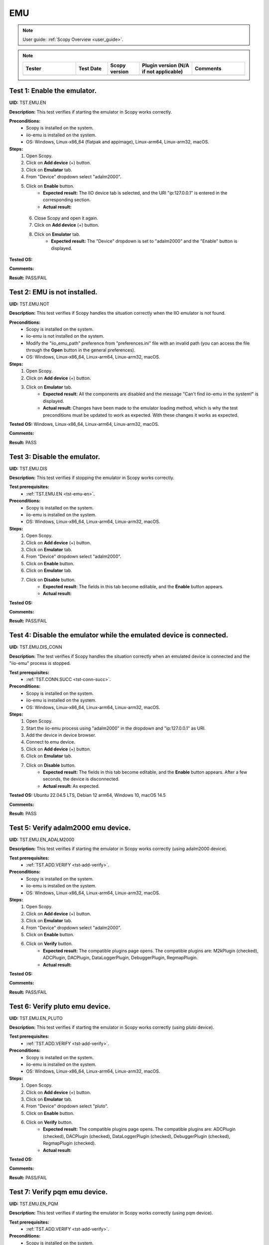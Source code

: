 .. _emu_tests:

EMU
===

.. note::

    User guide: :ref:`Scopy Overview <user_guide>`.

.. note::
    .. list-table:: 
       :widths: 50 30 30 50 50
       :header-rows: 1

       * - Tester
         - Test Date
         - Scopy version
         - Plugin version (N/A if not applicable)
         - Comments
       * - 
         - 
         - 
         - 
         - 

.. _tst-emu-en:

Test 1: Enable the emulator.
----------------------------

**UID:** TST.EMU.EN

**Description:** This test verifies if starting the emulator in Scopy works 
correctly.

**Preconditions:**
    - Scopy is installed on the system.
    - iio-emu is installed on the system.
    - OS: Windows, Linux-x86_64 (flatpak and appimage), Linux-arm64, Linux-arm32, macOS.

**Steps:**
    1. Open Scopy.
    2. Click on **Add device** (+) button.
    3. Click on **Emulator** tab.
    4. From "Device" dropdown select "adalm2000".
    5. Click on **Enable** button.
        - **Expected result:** The IIO device tab is selected, and the URI 
          "ip:127.0.0.1" is entered in the corresponding section. 
        - **Actual result:**

..
  Actual test result goes here.
..

    6. Close Scopy and open it again.
    7. Click on **Add device** (+) button.
    8. Click on **Emulator** tab.
        - **Expected result:** The "Device" dropdown is set to "adalm2000" and 
          the "Enable" button is displayed.

..
  Actual test result goes here.
..

**Tested OS:**

..
  Details about the tested OS goes here.

**Comments:**

..
  Any comments about the test goes here.

**Result:** PASS/FAIL

..
  The result of the test goes here (PASS/FAIL).


Test 2: EMU is not installed.
-----------------------------

**UID:** TST.EMU.NOT

**Description:** This test verifies if Scopy handles the situation correctly 
when the IIO emulator is not found.

**Preconditions:**
    - Scopy is installed on the system.
    - iio-emu is not installed on the system.
    - Modify the "iio_emu_path" preference from "preferences.ini" file with an 
      invalid path (you can access the file through the **Open** button in the 
      general preferences).
    - OS: Windows, Linux-x86_64, Linux-arm64, Linux-arm32, macOS.

**Steps:**
    1. Open Scopy.
    2. Click on **Add device** (+) button.
    3. Click on **Emulator** tab.
        - **Expected result:** All the components are disabled and the message 
          "Can't find iio-emu in the system!" is displayed. 
        - **Actual result:** Changes have been made to the emulator loading method, 
          which is why the test preconditions must be updated to work as expected.
          With these changes it works as expected.

..
  Actual test result goes here.
..

**Tested OS:** Windows, Linux-x86_64, Linux-arm64, Linux-arm32, macOS.

..
  Details about the tested OS goes here.

**Comments:**

..
  Any comments about the test goes here.

**Result:** PASS

..
  The result of the test goes here (PASS/FAIL).


Test 3: Disable the emulator.
-----------------------------

**UID:** TST.EMU.DIS

**Description:** This test verifies if stopping the emulator in Scopy works 
correctly.

**Test prerequisites:**
    - :ref:`TST.EMU.EN <tst-emu-en>`.

**Preconditions:**
    - Scopy is installed on the system.
    - iio-emu is installed on the system.
    - OS: Windows, Linux-x86_64, Linux-arm64, Linux-arm32, macOS.

**Steps:**
    1. Open Scopy.
    2. Click on **Add device** (+) button.
    3. Click on **Emulator** tab.
    4. From "Device" dropdown select "adalm2000".
    5. Click on **Enable** button.
    6. Click on **Emulator** tab.
    7. Click on **Disable** button.
        - **Expected result:** The fields in this tab become editable, and the 
          **Enable** button appears. 
        - **Actual result:**

..
  Actual test result goes here.
..

**Tested OS:**

..
  Details about the tested OS goes here.

**Comments:**

..
  Any comments about the test goes here.

**Result:** PASS/FAIL

..
  The result of the test goes here (PASS/FAIL).


Test 4: Disable the emulator while the emulated device is connected.
--------------------------------------------------------------------

**UID:** TST.EMU.DIS_CONN

**Description:** The test verifies if Scopy handles the situation correctly 
when an emulated device is connected and the "iio-emu" process is stopped.

**Test prerequisites:**
    - :ref:`TST.CONN.SUCC <tst-conn-succ>`.

**Preconditions:**
    - Scopy is installed on the system.
    - iio-emu is installed on the system.
    - OS: Windows, Linux-x86_64, Linux-arm64, Linux-arm32, macOS.

**Steps:**
    1. Open Scopy.
    2. Start the iio-emu process using "adalm2000" in the dropdown and 
       "ip:127.0.0.1" as URI.
    3. Add the device in device browser.
    4. Connect to emu device.
    5. Click on **Add device** (+) button.
    6. Click on **Emulator** tab.
    7. Click on **Disable** button.
        - **Expected result:** The fields in this tab become editable, and the 
          **Enable** button appears. After a few seconds, the device is 
          disconnected.
        - **Actual result:** As expected.

..
  Actual test result goes here.
..

**Tested OS:** Ubuntu 22.04.5 LTS, Debian 12 arm64, Windows 10, macOS 14.5

..
  Details about the tested OS goes here.

**Comments:**

..
  Any comments about the test goes here.

**Result:** PASS

..
  The result of the test goes here (PASS/FAIL).


Test 5: Verify adalm2000 emu device.
------------------------------------

**UID:** TST.EMU.EN_ADALM2000

**Description:** This test verifies if starting the emulator in Scopy works 
correctly (using adalm2000 device).

**Test prerequisites:**
    - :ref:`TST.ADD.VERIFY <tst-add-verify>`.

**Preconditions:**
    - Scopy is installed on the system.
    - iio-emu is installed on the system.
    - OS: Windows, Linux-x86_64, Linux-arm64, Linux-arm32, macOS.

**Steps:**
    1. Open Scopy.
    2. Click on **Add device** (+) button.
    3. Click on **Emulator** tab.
    4. From "Device" dropdown select "adalm2000".
    5. Click on **Enable** button.
    6. Click on **Verify** button.
        - **Expected result:** The compatible plugins page opens. The compatible 
          plugins are: M2kPlugin (checked), ADCPlugin, DACPlugin, DataLoggerPlugin, 
          DebuggerPlugin, RegmapPlugin.
        - **Actual result:**

..
  Actual test result goes here.
..

**Tested OS:**

..
  Details about the tested OS goes here.

**Comments:**

..
  Any comments about the test goes here.

**Result:** PASS/FAIL

..
  The result of the test goes here (PASS/FAIL).


Test 6: Verify pluto emu device.
--------------------------------

**UID:** TST.EMU.EN_PLUTO

**Description:** This test verifies if starting the emulator in Scopy works 
correctly (using pluto device).

**Test prerequisites:**
    - :ref:`TST.ADD.VERIFY <tst-add-verify>`.

**Preconditions:**
    - Scopy is installed on the system.
    - iio-emu is installed on the system.
    - OS: Windows, Linux-x86_64, Linux-arm64, Linux-arm32, macOS.

**Steps:**
    1. Open Scopy.
    2. Click on **Add device** (+) button.
    3. Click on **Emulator** tab.
    4. From "Device" dropdown select "pluto".
    5. Click on **Enable** button.
    6. Click on **Verify** button.
        - **Expected result:** The compatible plugins page opens. The compatible 
          plugins are: ADCPlugin (checked), DACPlugin (checked), DataLoggerPlugin 
          (checked), DebuggerPlugin (checked), RegmapPlugin (checked). 
        - **Actual result:**

..
  Actual test result goes here.
..

**Tested OS:**

..
  Details about the tested OS goes here.

**Comments:**

..
  Any comments about the test goes here.

**Result:** PASS/FAIL

..
  The result of the test goes here (PASS/FAIL).


Test 7: Verify pqm emu device.
------------------------------

**UID:** TST.EMU.EN_PQM

**Description:** This test verifies if starting the emulator in Scopy works 
correctly (using pqm device).

**Test prerequisites:**
    - :ref:`TST.ADD.VERIFY <tst-add-verify>`.

**Preconditions:**
    - Scopy is installed on the system.
    - iio-emu is installed on the system.
    - OS: Windows, Linux-x86_64, Linux-arm64, Linux-arm32, macOS.

**Steps:**
    1. Open Scopy.
    2. Click on **Add device** (+) button.
    3. Click on **Emulator** tab.
    4. From "Device" dropdown select "pqm".
    5. Click on **Enable** button.
    6. Click on **Verify** button.
        - **Expected result:** The compatible plugins page opens. The compatible 
          plugins are: PQMPlugin (checked), ADCPlugin, DACPlugin, DataLoggerPlugin, 
          DebuggerPlugin (checked).
        - **Actual result:**

..
  Actual test result goes here.
..

**Tested OS:**

..
  Details about the tested OS goes here.

**Comments:**

..
  Any comments about the test goes here.

**Result:** PASS/FAIL

..
  The result of the test goes here (PASS/FAIL).


Test 8: Verify swiot_config emu device.
---------------------------------------

**UID:** TST.EMU.EN_SWIOT_CONFIG

**Description:** This test verifies if starting the emulator in Scopy works 
correctly (using swiot_config device).

**Test prerequisites:**
    - :ref:`TST.ADD.VERIFY <tst-add-verify>`.

**Preconditions:**
    - Scopy is installed on the system.
    - iio-emu is installed on the system.
    - OS: Windows, Linux-x86_64, Linux-arm64, Linux-arm32, macOS.

**Steps:**
    1. Open Scopy.
    2. Click on **Add device** (+) button.
    3. Click on **Emulator** tab.
    4. From "Device" dropdown select "swiot_config".
    5. Click on **Enable** button.
    6. Click on **Verify** button.
        - **Expected result:** The compatible plugins page opens. The compatible 
          plugins are: SWIOTPlugin (checked), DataLoggerPlugin, DebuggerPlugin (checked).
        - **Actual result:**

..
  Actual test result goes here.
..

**Tested OS:**

..
  Details about the tested OS goes here.

**Comments:**

..
  Any comments about the test goes here.

**Result:** PASS/FAIL

..
  The result of the test goes here (PASS/FAIL).


Test 9: Verify swiot_runtime emu device.
----------------------------------------

**UID:** TST.EMU.EN_SWIOT_RUNTIME

**Description:** This test verifies if starting the emulator in Scopy works 
correctly (using swiot_runtime device).

**Test prerequisites:**
    - :ref:`TST.ADD.VERIFY <tst-add-verify>`.

**Preconditions:**
    - Scopy is installed on the system.
    - iio-emu is installed on the system.
    - OS: Windows, Linux-x86_64, Linux-arm64, Linux-arm32, macOS.

**Steps:**
    1. Open Scopy.
    2. Click on **Add device** (+) button.
    3. Click on **Emulator** tab.
    4. From "Device" dropdown select "swiot_runtime".
    5. Click on **Enable** button.
    6. Click on **Verify** button.
        - **Expected result:** The compatible plugins page opens. The compatible 
          plugins are: SWIOTPlugin (checked), ADCPlugin, DataLoggerPlugin, 
          DebuggerPlugin (checked), RegmapPlugin.
        - **Actual result:**

..
  Actual test result goes here.
..

**Tested OS:**

..
  Details about the tested OS goes here.

**Comments:**

..
  Any comments about the test goes here.

**Result:** PASS/FAIL

..
  The result of the test goes here (PASS/FAIL).


Test 10: Verify generic emu device.
-----------------------------------

**UID:** TST.EMU.EN_GENERIC

**Description:** This test verifies if starting the emulator in Scopy works 
correctly (using generic device).

**Test prerequisites:**
    - :ref:`TST.ADD.VERIFY <tst-add-verify>`.

**Preconditions:**
    - Scopy is installed on the system.
    - iio-emu is installed on the system.
    - OS: Windows, Linux-x86_64, Linux-arm64, Linux-arm32, macOS.

**Steps:**
    1. Open Scopy.
    2. Click on **Add device** (+) button.
    3. Click on **Emulator** tab.
    4. From "Device" dropdown select "generic".
    5. Click on **Enable** button.
    6. Click on **Verify** button.
        - **Expected result:** The message **"ip:127.0.0.1" not a valid 
          context!** is displayed. 
        - **Actual result:**

..
  Actual test result goes here.
..

**Tested OS:**

..
  Details about the tested OS goes here.

**Comments:**

..
  Any comments about the test goes here.

**Result:** PASS/FAIL

..
  The result of the test goes here (PASS/FAIL).

